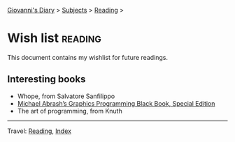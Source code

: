 #+startup: content indent

[[file:../index.org][Giovanni's Diary]] > [[file:../subjects.org][Subjects]] > [[file:reading.org][Reading]] >

* Wish list :reading:

This document contains my wishlist for future readings.

#+INDEX: Giovanni's Diary!Reading!Wishlist

** Interesting books

- Whope, from Salvatore Sanfilippo
- [[https://www.jagregory.com/abrash-black-book/][Michael Abrash’s Graphics Programming Black Book, Special Edition]]
- The art of programming, from Knuth

-----

Travel: [[file:reading.org][Reading]], [[file:../theindex.org][Index]]
